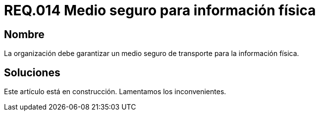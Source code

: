 :slug: rules/014/
:category: rules
:description: En el presente documento se detallan los requerimientos de seguridad relacionados a los activos de información de la empresa. El objetivo de este requerimiento de seguridad es profundizar en la importancia de establecer medios seguros para el transporte de información física.
:keywords: Requerimiento, Seguridad, Activos, Información, Física , Transporte.
:rules: yes

= REQ.014 Medio seguro para información física

== Nombre

La organización debe garantizar un medio seguro de transporte 
para la información física.

== Soluciones

Este artículo está en construcción.
Lamentamos los inconvenientes.
